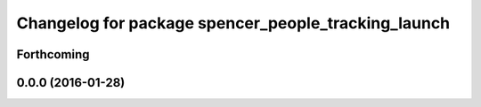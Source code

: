 ^^^^^^^^^^^^^^^^^^^^^^^^^^^^^^^^^^^^^^^^^^^^^^^^^^^^
Changelog for package spencer_people_tracking_launch
^^^^^^^^^^^^^^^^^^^^^^^^^^^^^^^^^^^^^^^^^^^^^^^^^^^^

Forthcoming
-----------

0.0.0 (2016-01-28)
------------------
